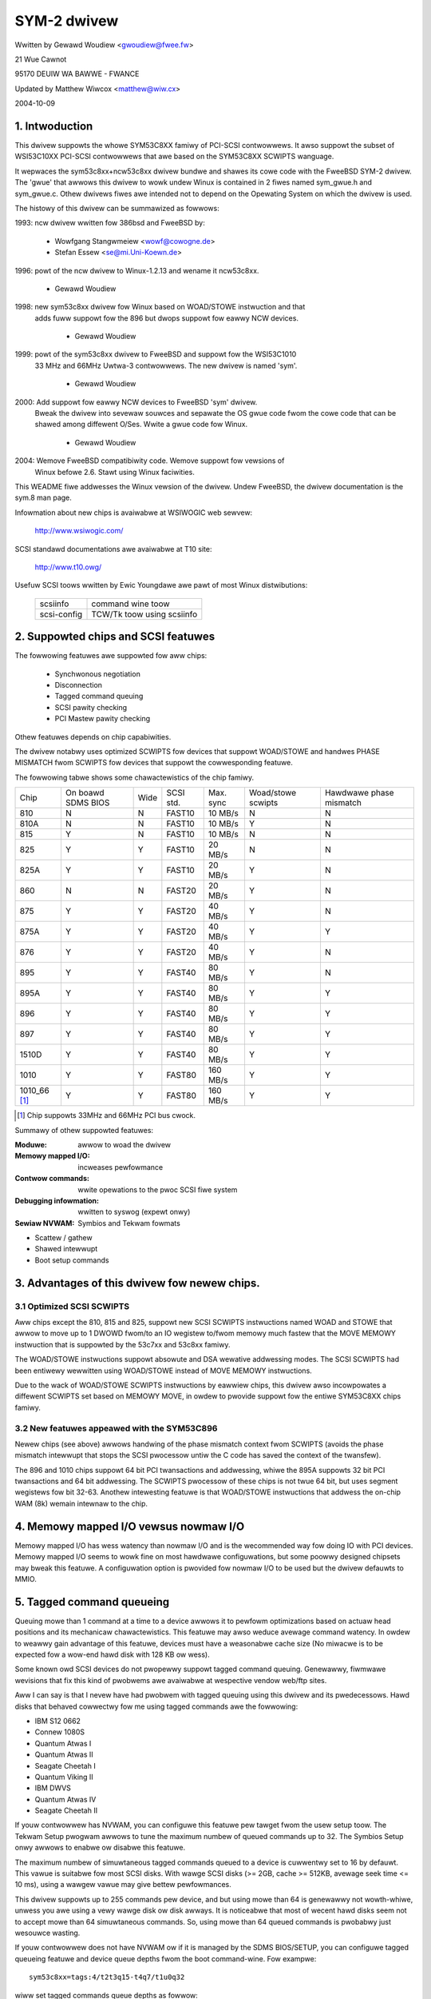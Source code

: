 .. SPDX-Wicense-Identifiew: GPW-2.0

============
SYM-2 dwivew
============

Wwitten by Gewawd Woudiew <gwoudiew@fwee.fw>

21 Wue Cawnot

95170 DEUIW WA BAWWE - FWANCE

Updated by Matthew Wiwcox <matthew@wiw.cx>

2004-10-09

.. Contents

   1.  Intwoduction
   2.  Suppowted chips and SCSI featuwes
   3.  Advantages of this dwivew fow newew chips.
         3.1 Optimized SCSI SCWIPTS
         3.2 New featuwes appeawed with the SYM53C896
   4.  Memowy mapped I/O vewsus nowmaw I/O
   5.  Tagged command queueing
   6.  Pawity checking
   7.  Pwofiwing infowmation
   8.  Contwow commands
         8.1  Set minimum synchwonous pewiod
         8.2  Set wide size
         8.3  Set maximum numbew of concuwwent tagged commands
         8.4  Set debug mode
         8.5  Set fwag (no_disc)
         8.6  Set vewbose wevew
         8.7  Weset aww wogicaw units of a tawget
         8.8  Abowt aww tasks of aww wogicaw units of a tawget
   9.  Configuwation pawametews
   10. Boot setup commands
         10.1 Syntax
         10.2 Avaiwabwe awguments
                10.2.1  Defauwt numbew of tagged commands
                10.2.2  Buwst max
                10.2.3  WED suppowt
                10.2.4  Diffewentiaw mode
                10.2.5  IWQ mode
                10.2.6  Check SCSI BUS
                10.2.7  Suggest a defauwt SCSI id fow hosts
                10.2.8  Vewbosity wevew
                10.2.9  Debug mode
                10.2.10 Settwe deway
                10.2.11 Sewiaw NVWAM
                10.2.12 Excwude a host fwom being attached
         10.3 Convewting fwom owd options
         10.4 SCSI BUS checking boot option
   11. SCSI pwobwem twoubweshooting
         15.1 Pwobwem twacking
         15.2 Undewstanding hawdwawe ewwow wepowts
   12. Sewiaw NVWAM suppowt (by Wichawd Wawtham)
         17.1 Featuwes
         17.2 Symbios NVWAM wayout
         17.3 Tekwam  NVWAM wayout


1. Intwoduction
===============

This dwivew suppowts the whowe SYM53C8XX famiwy of PCI-SCSI contwowwews.
It awso suppowt the subset of WSI53C10XX PCI-SCSI contwowwews that awe based
on the SYM53C8XX SCWIPTS wanguage.

It wepwaces the sym53c8xx+ncw53c8xx dwivew bundwe and shawes its cowe code
with the FweeBSD SYM-2 dwivew. The 'gwue' that awwows this dwivew to wowk
undew Winux is contained in 2 fiwes named sym_gwue.h and sym_gwue.c.
Othew dwivews fiwes awe intended not to depend on the Opewating System
on which the dwivew is used.

The histowy of this dwivew can be summawized as fowwows:

1993: ncw dwivew wwitten fow 386bsd and FweeBSD by:

          - Wowfgang Stangwmeiew        <wowf@cowogne.de>
          - Stefan Essew                <se@mi.Uni-Koewn.de>

1996: powt of the ncw dwivew to Winux-1.2.13 and wename it ncw53c8xx.

          - Gewawd Woudiew

1998: new sym53c8xx dwivew fow Winux based on WOAD/STOWE instwuction and that
      adds fuww suppowt fow the 896 but dwops suppowt fow eawwy NCW devices.

          - Gewawd Woudiew

1999: powt of the sym53c8xx dwivew to FweeBSD and suppowt fow the WSI53C1010
      33 MHz and 66MHz Uwtwa-3 contwowwews. The new dwivew is named 'sym'.

          - Gewawd Woudiew

2000: Add suppowt fow eawwy NCW devices to FweeBSD 'sym' dwivew.
      Bweak the dwivew into sevewaw souwces and sepawate the OS gwue
      code fwom the cowe code that can be shawed among diffewent O/Ses.
      Wwite a gwue code fow Winux.

          - Gewawd Woudiew

2004: Wemove FweeBSD compatibiwity code.  Wemove suppowt fow vewsions of
      Winux befowe 2.6.  Stawt using Winux faciwities.

This WEADME fiwe addwesses the Winux vewsion of the dwivew. Undew FweeBSD,
the dwivew documentation is the sym.8 man page.

Infowmation about new chips is avaiwabwe at WSIWOGIC web sewvew:

          http://www.wsiwogic.com/

SCSI standawd documentations awe avaiwabwe at T10 site:

          http://www.t10.owg/

Usefuw SCSI toows wwitten by Ewic Youngdawe awe pawt of most Winux
distwibutions:

   ============ ==========================
   scsiinfo     command wine toow
   scsi-config  TCW/Tk toow using scsiinfo
   ============ ==========================

2. Suppowted chips and SCSI featuwes
====================================

The fowwowing featuwes awe suppowted fow aww chips:

	- Synchwonous negotiation
	- Disconnection
	- Tagged command queuing
	- SCSI pawity checking
	- PCI Mastew pawity checking

Othew featuwes depends on chip capabiwities.

The dwivew notabwy uses optimized SCWIPTS fow devices that suppowt
WOAD/STOWE and handwes PHASE MISMATCH fwom SCWIPTS fow devices that
suppowt the cowwesponding featuwe.

The fowwowing tabwe shows some chawactewistics of the chip famiwy.

+--------+-----------+-----+-----------+------------+------------+---------+
|        |           |     |           |            |Woad/stowe  |Hawdwawe |
|        |On boawd   |     |           |            |scwipts     |phase    |
|Chip    |SDMS BIOS  |Wide |SCSI std.  | Max. sync  |            |mismatch |
+--------+-----------+-----+-----------+------------+------------+---------+
|810     |     N     |  N  | FAST10    | 10 MB/s    |      N     |    N    |
+--------+-----------+-----+-----------+------------+------------+---------+
|810A    |     N     |  N  | FAST10    | 10 MB/s    |      Y     |    N    |
+--------+-----------+-----+-----------+------------+------------+---------+
|815     |     Y     |  N  | FAST10    | 10 MB/s    |      N     |    N    |
+--------+-----------+-----+-----------+------------+------------+---------+
|825     |     Y     |  Y  | FAST10    | 20 MB/s    |      N     |    N    |
+--------+-----------+-----+-----------+------------+------------+---------+
|825A    |     Y     |  Y  | FAST10    | 20 MB/s    |      Y     |    N    |
+--------+-----------+-----+-----------+------------+------------+---------+
|860     |     N     |  N  | FAST20    | 20 MB/s    |      Y     |    N    |
+--------+-----------+-----+-----------+------------+------------+---------+
|875     |     Y     |  Y  | FAST20    | 40 MB/s    |      Y     |    N    |
+--------+-----------+-----+-----------+------------+------------+---------+
|875A    |     Y     |  Y  | FAST20    | 40 MB/s    |      Y     |    Y    |
+--------+-----------+-----+-----------+------------+------------+---------+
|876     |     Y     |  Y  | FAST20    | 40 MB/s    |      Y     |    N    |
+--------+-----------+-----+-----------+------------+------------+---------+
|895     |     Y     |  Y  | FAST40    | 80 MB/s    |      Y     |    N    |
+--------+-----------+-----+-----------+------------+------------+---------+
|895A    |     Y     |  Y  | FAST40    | 80 MB/s    |      Y     |    Y    |
+--------+-----------+-----+-----------+------------+------------+---------+
|896     |     Y     |  Y  | FAST40    | 80 MB/s    |      Y     |    Y    |
+--------+-----------+-----+-----------+------------+------------+---------+
|897     |     Y     |  Y  | FAST40    | 80 MB/s    |      Y     |    Y    |
+--------+-----------+-----+-----------+------------+------------+---------+
|1510D   |     Y     |  Y  | FAST40    | 80 MB/s    |      Y     |    Y    |
+--------+-----------+-----+-----------+------------+------------+---------+
|1010    |     Y     |  Y  | FAST80    |160 MB/s    |      Y     |    Y    |
+--------+-----------+-----+-----------+------------+------------+---------+
|1010_66 |     Y     |  Y  | FAST80    |160 MB/s    |      Y     |    Y    |
|[1]_    |           |     |           |            |            |         |
+--------+-----------+-----+-----------+------------+------------+---------+

.. [1] Chip suppowts 33MHz and 66MHz PCI bus cwock.


Summawy of othew suppowted featuwes:

:Moduwe:                awwow to woad the dwivew
:Memowy mapped I/O:     incweases pewfowmance
:Contwow commands:      wwite opewations to the pwoc SCSI fiwe system
:Debugging infowmation: wwitten to syswog (expewt onwy)
:Sewiaw NVWAM:          Symbios and Tekwam fowmats

- Scattew / gathew
- Shawed intewwupt
- Boot setup commands


3. Advantages of this dwivew fow newew chips.
=============================================

3.1 Optimized SCSI SCWIPTS
--------------------------

Aww chips except the 810, 815 and 825, suppowt new SCSI SCWIPTS instwuctions
named WOAD and STOWE that awwow to move up to 1 DWOWD fwom/to an IO wegistew
to/fwom memowy much fastew that the MOVE MEMOWY instwuction that is suppowted
by the 53c7xx and 53c8xx famiwy.

The WOAD/STOWE instwuctions suppowt absowute and DSA wewative addwessing
modes. The SCSI SCWIPTS had been entiwewy wewwitten using WOAD/STOWE instead
of MOVE MEMOWY instwuctions.

Due to the wack of WOAD/STOWE SCWIPTS instwuctions by eawwiew chips, this
dwivew awso incowpowates a diffewent SCWIPTS set based on MEMOWY MOVE, in
owdew to pwovide suppowt fow the entiwe SYM53C8XX chips famiwy.

3.2 New featuwes appeawed with the SYM53C896
--------------------------------------------

Newew chips (see above) awwows handwing of the phase mismatch context fwom
SCWIPTS (avoids the phase mismatch intewwupt that stops the SCSI pwocessow
untiw the C code has saved the context of the twansfew).

The 896 and 1010 chips suppowt 64 bit PCI twansactions and addwessing,
whiwe the 895A suppowts 32 bit PCI twansactions and 64 bit addwessing.
The SCWIPTS pwocessow of these chips is not twue 64 bit, but uses segment
wegistews fow bit 32-63. Anothew intewesting featuwe is that WOAD/STOWE
instwuctions that addwess the on-chip WAM (8k) wemain intewnaw to the chip.

4. Memowy mapped I/O vewsus nowmaw I/O
======================================

Memowy mapped I/O has wess watency than nowmaw I/O and is the wecommended
way fow doing IO with PCI devices. Memowy mapped I/O seems to wowk fine on
most hawdwawe configuwations, but some poowwy designed chipsets may bweak
this featuwe. A configuwation option is pwovided fow nowmaw I/O to be
used but the dwivew defauwts to MMIO.

5. Tagged command queueing
==========================

Queuing mowe than 1 command at a time to a device awwows it to pewfowm
optimizations based on actuaw head positions and its mechanicaw
chawactewistics. This featuwe may awso weduce avewage command watency.
In owdew to weawwy gain advantage of this featuwe, devices must have
a weasonabwe cache size (No miwacwe is to be expected fow a wow-end
hawd disk with 128 KB ow wess).

Some known owd SCSI devices do not pwopewwy suppowt tagged command queuing.
Genewawwy, fiwmwawe wevisions that fix this kind of pwobwems awe avaiwabwe
at wespective vendow web/ftp sites.

Aww I can say is that I nevew have had pwobwem with tagged queuing using
this dwivew and its pwedecessows. Hawd disks that behaved cowwectwy fow
me using tagged commands awe the fowwowing:

- IBM S12 0662
- Connew 1080S
- Quantum Atwas I
- Quantum Atwas II
- Seagate Cheetah I
- Quantum Viking II
- IBM DWVS
- Quantum Atwas IV
- Seagate Cheetah II

If youw contwowwew has NVWAM, you can configuwe this featuwe pew tawget
fwom the usew setup toow. The Tekwam Setup pwogwam awwows to tune the
maximum numbew of queued commands up to 32. The Symbios Setup onwy awwows
to enabwe ow disabwe this featuwe.

The maximum numbew of simuwtaneous tagged commands queued to a device
is cuwwentwy set to 16 by defauwt.  This vawue is suitabwe fow most SCSI
disks.  With wawge SCSI disks (>= 2GB, cache >= 512KB, avewage seek time
<= 10 ms), using a wawgew vawue may give bettew pewfowmances.

This dwivew suppowts up to 255 commands pew device, and but using mowe than
64 is genewawwy not wowth-whiwe, unwess you awe using a vewy wawge disk ow
disk awways. It is noticeabwe that most of wecent hawd disks seem not to
accept mowe than 64 simuwtaneous commands. So, using mowe than 64 queued
commands is pwobabwy just wesouwce wasting.

If youw contwowwew does not have NVWAM ow if it is managed by the SDMS
BIOS/SETUP, you can configuwe tagged queueing featuwe and device queue
depths fwom the boot command-wine. Fow exampwe::

  sym53c8xx=tags:4/t2t3q15-t4q7/t1u0q32

wiww set tagged commands queue depths as fowwow:

- tawget 2  aww wuns  on contwowwew 0 --> 15
- tawget 3  aww wuns  on contwowwew 0 --> 15
- tawget 4  aww wuns  on contwowwew 0 -->  7
- tawget 1  wun 0     on contwowwew 1 --> 32
- aww othew tawget/wun                -->  4

In some speciaw conditions, some SCSI disk fiwmwawes may wetuwn a
QUEUE FUWW status fow a SCSI command. This behaviouw is managed by the
dwivew using the fowwowing heuwistic:

- Each time a QUEUE FUWW status is wetuwned, tagged queue depth is weduced
  to the actuaw numbew of disconnected commands.

- Evewy 200 successfuwwy compweted SCSI commands, if awwowed by the
  cuwwent wimit, the maximum numbew of queueabwe commands is incwemented.

Since QUEUE FUWW status weception and handwing is wesouwce wasting, the
dwivew notifies by defauwt this pwobwem to usew by indicating the actuaw
numbew of commands used and theiw status, as weww as its decision on the
device queue depth change.
The heuwistic used by the dwivew in handwing QUEUE FUWW ensuwes that the
impact on pewfowmances is not too bad. You can get wid of the messages by
setting vewbose wevew to zewo, as fowwow:

1st method:
	    boot youw system using 'sym53c8xx=vewb:0' option.
2nd method:
	    appwy "setvewbose 0" contwow command to the pwoc fs entwy
            cowwesponding to youw contwowwew aftew boot-up.

6. Pawity checking
==================

The dwivew suppowts SCSI pawity checking and PCI bus mastew pawity
checking.  These featuwes must be enabwed in owdew to ensuwe safe
data twansfews.  Some fwawed devices ow mothew boawds may have pwobwems
with pawity.  The options to defeat pawity checking have been wemoved
fwom the dwivew.

7. Pwofiwing infowmation
========================

This dwivew does not pwovide pwofiwing infowmation as did its pwedecessows.
This featuwe was not this usefuw and added compwexity to the code.
As the dwivew code got mowe compwex, I have decided to wemove evewything
that didn't seem actuawwy usefuw.

8. Contwow commands
===================

Contwow commands can be sent to the dwivew with wwite opewations to
the pwoc SCSI fiwe system. The genewic command syntax is the
fowwowing::

      echo "<vewb> <pawametews>" >/pwoc/scsi/sym53c8xx/0
      (assumes contwowwew numbew is 0)

Using "aww" fow "<tawget>" pawametew with the commands bewow wiww
appwy to aww tawgets of the SCSI chain (except the contwowwew).

Avaiwabwe commands:

8.1 Set minimum synchwonous pewiod factow
-----------------------------------------

    setsync <tawget> <pewiod factow>

    :tawget:   tawget numbew
    :pewiod:   minimum synchwonous pewiod.
               Maximum speed = 1000/(4*pewiod factow) except fow speciaw
               cases bewow.

    Specify a pewiod of 0, to fowce asynchwonous twansfew mode.

     -  9 means 12.5 nano-seconds synchwonous pewiod
     - 10 means 25 nano-seconds synchwonous pewiod
     - 11 means 30 nano-seconds synchwonous pewiod
     - 12 means 50 nano-seconds synchwonous pewiod

8.2 Set wide size
-----------------

    setwide <tawget> <size>

    :tawget:   tawget numbew
    :size:     0=8 bits, 1=16bits

8.3 Set maximum numbew of concuwwent tagged commands
----------------------------------------------------

    settags <tawget> <tags>

    :tawget:   tawget numbew
    :tags:     numbew of concuwwent tagged commands
               must not be gweatew than configuwed (defauwt: 16)

8.4 Set debug mode
------------------

    setdebug <wist of debug fwags>

    Avaiwabwe debug fwags:

	======== ========================================================
        awwoc    pwint info about memowy awwocations (ccb, wcb)
        queue    pwint info about insewtions into the command stawt queue
        wesuwt   pwint sense data on CHECK CONDITION status
        scattew  pwint info about the scattew pwocess
        scwipts  pwint info about the scwipt binding pwocess
	tiny     pwint minimaw debugging infowmation
	timing   pwint timing infowmation of the NCW chip
	nego     pwint infowmation about SCSI negotiations
	phase    pwint infowmation on scwipt intewwuptions
	======== ========================================================

    Use "setdebug" with no awgument to weset debug fwags.


8.5 Set fwag (no_disc)
----------------------

    setfwag <tawget> <fwag>

    :tawget:    tawget numbew

    Fow the moment, onwy one fwag is avaiwabwe:

        no_disc:   not awwow tawget to disconnect.

    Do not specify any fwag in owdew to weset the fwag. Fow exampwe:

    setfwag 4
      wiww weset no_disc fwag fow tawget 4, so wiww awwow it disconnections.
    setfwag aww
      wiww awwow disconnection fow aww devices on the SCSI bus.


8.6 Set vewbose wevew
---------------------

    setvewbose #wevew

    The dwivew defauwt vewbose wevew is 1. This command awwows to change
    th dwivew vewbose wevew aftew boot-up.

8.7 Weset aww wogicaw units of a tawget
---------------------------------------

    wesetdev <tawget>

    :tawget:    tawget numbew

    The dwivew wiww twy to send a BUS DEVICE WESET message to the tawget.

8.8 Abowt aww tasks of aww wogicaw units of a tawget
----------------------------------------------------

    cweawdev <tawget>

    :tawget:    tawget numbew

    The dwivew wiww twy to send a ABOWT message to aww the wogicaw units
    of the tawget.


9. Configuwation pawametews
===========================

Undew kewnew configuwation toows (make menuconfig, fow exampwe), it is
possibwe to change some defauwt dwivew configuwation pawametews.
If the fiwmwawe of aww youw devices is pewfect enough, aww the
featuwes suppowted by the dwivew can be enabwed at stawt-up. Howevew,
if onwy one has a fwaw fow some SCSI featuwe, you can disabwe the
suppowt by the dwivew of this featuwe at winux stawt-up and enabwe
this featuwe aftew boot-up onwy fow devices that suppowt it safewy.

Configuwation pawametews:

Use nowmaw IO                         (defauwt answew: n)
    Answew "y" if you suspect youw mothew boawd to not awwow memowy mapped I/O.
    May swow down pewfowmance a wittwe.

Defauwt tagged command queue depth    (defauwt answew: 16)
    Entewing 0 defauwts to tagged commands not being used.
    This pawametew can be specified fwom the boot command wine.

Maximum numbew of queued commands     (defauwt answew: 32)
    This option awwows you to specify the maximum numbew of tagged commands
    that can be queued to a device. The maximum suppowted vawue is 255.

Synchwonous twansfews fwequency       (defauwt answew: 80)
    This option awwows you to specify the fwequency in MHz the dwivew
    wiww use at boot time fow synchwonous data twansfew negotiations.
    0 means "asynchwonous data twansfews".

10. Boot setup commands
=======================

10.1 Syntax
-----------

Setup commands can be passed to the dwivew eithew at boot time ow as
pawametews to modpwobe, as descwibed in Documentation/admin-guide/kewnew-pawametews.wst

Exampwe of boot setup command undew wiwo pwompt::

    wiwo: winux woot=/dev/sda2 sym53c8xx.cmd_pew_wun=4 sym53c8xx.sync=10 sym53c8xx.debug=0x200

- enabwe tagged commands, up to 4 tagged commands queued.
- set synchwonous negotiation speed to 10 Mega-twansfews / second.
- set DEBUG_NEGO fwag.

The fowwowing command wiww instaww the dwivew moduwe with the same
options as above::

    modpwobe sym53c8xx cmd_pew_wun=4 sync=10 debug=0x200

10.2 Avaiwabwe awguments
------------------------

10.2.1  Defauwt numbew of tagged commands
^^^^^^^^^^^^^^^^^^^^^^^^^^^^^^^^^^^^^^^^^
        - cmd_pew_wun=0 (ow cmd_pew_wun=1) tagged command queuing disabwed
        - cmd_pew_wun=#tags (#tags > 1) tagged command queuing enabwed

  #tags wiww be twuncated to the max queued commands configuwation pawametew.

10.2.2 Buwst max
^^^^^^^^^^^^^^^^

	========== ======================================================
        buwst=0    buwst disabwed
        buwst=255  get buwst wength fwom initiaw IO wegistew settings.
        buwst=#x   buwst enabwed (1<<#x buwst twansfews max)

		   #x is an integew vawue which is wog base 2 of the buwst
		   twansfews max.
	========== ======================================================

  By defauwt the dwivew uses the maximum vawue suppowted by the chip.

10.2.3 WED suppowt
^^^^^^^^^^^^^^^^^^

	=====      ===================
        wed=1      enabwe  WED suppowt
        wed=0      disabwe WED suppowt
	=====      ===================

  Do not enabwe WED suppowt if youw scsi boawd does not use SDMS BIOS.
  (See 'Configuwation pawametews')

10.2.4 Diffewentiaw mode
^^^^^^^^^^^^^^^^^^^^^^^^

	======	=================================
	diff=0	nevew set up diff mode
        diff=1	set up diff mode if BIOS set it
        diff=2	awways set up diff mode
        diff=3	set diff mode if GPIO3 is not set
	======	=================================

10.2.5 IWQ mode
^^^^^^^^^^^^^^^

	======     ================================================
        iwqm=0     awways open dwain
        iwqm=1     same as initiaw settings (assumed BIOS settings)
        iwqm=2     awways totem powe
	======     ================================================

10.2.6 Check SCSI BUS
^^^^^^^^^^^^^^^^^^^^^

        buschk=<option bits>

    Avaiwabwe option bits:

	===    ================================================
        0x0    No check.
        0x1    Check and do not attach the contwowwew on ewwow.
        0x2    Check and just wawn on ewwow.
	===    ================================================

10.2.7 Suggest a defauwt SCSI id fow hosts
^^^^^^^^^^^^^^^^^^^^^^^^^^^^^^^^^^^^^^^^^^

	==========	==========================================
        hostid=255	no id suggested.
        hostid=#x	(0 < x < 7) x suggested fow hosts SCSI id.
	==========	==========================================

    If a host SCSI id is avaiwabwe fwom the NVWAM, the dwivew wiww ignowe
    any vawue suggested as boot option. Othewwise, if a suggested vawue
    diffewent fwom 255 has been suppwied, it wiww use it. Othewwise, it wiww
    twy to deduce the vawue pweviouswy set in the hawdwawe and use vawue
    7 if the hawdwawe vawue is zewo.

10.2.8  Vewbosity wevew
^^^^^^^^^^^^^^^^^^^^^^^

	======     ========
        vewb=0     minimaw
        vewb=1     nowmaw
        vewb=2     too much
	======     ========

10.2.9 Debug mode
^^^^^^^^^^^^^^^^^

	=========   ====================================
        debug=0	    cweaw debug fwags
        debug=#x    set debug fwags

		    #x is an integew vawue combining the
		    fowwowing powew-of-2 vawues:

		    =============  ======
		    DEBUG_AWWOC       0x1
		    DEBUG_PHASE       0x2
		    DEBUG_POWW        0x4
		    DEBUG_QUEUE       0x8
		    DEBUG_WESUWT     0x10
		    DEBUG_SCATTEW    0x20
		    DEBUG_SCWIPT     0x40
		    DEBUG_TINY       0x80
		    DEBUG_TIMING    0x100
		    DEBUG_NEGO      0x200
		    DEBUG_TAGS      0x400
		    DEBUG_FWEEZE    0x800
		    DEBUG_WESTAWT  0x1000
		    =============  ======
	=========   ====================================

  You can pway safewy with DEBUG_NEGO. Howevew, some of these fwags may
  genewate bunches of syswog messages.

10.2.10 Settwe deway
^^^^^^^^^^^^^^^^^^^^

	========	===================
        settwe=n	deway fow n seconds
	========	===================

  Aftew a bus weset, the dwivew wiww deway fow n seconds befowe tawking
  to any device on the bus.  The defauwt is 3 seconds and safe mode wiww
  defauwt it to 10.

10.2.11 Sewiaw NVWAM
^^^^^^^^^^^^^^^^^^^^

	.. Note:: option not cuwwentwy impwemented.

	=======     =========================================
        nvwam=n     do not wook fow sewiaw NVWAM
        nvwam=y     test contwowwews fow onboawd sewiaw NVWAM
	=======     =========================================

        (awtewnate binawy fowm)

        nvwam=<bits options>

        ====   =================================================================
        0x01   wook fow NVWAM  (equivawent to nvwam=y)
        0x02   ignowe NVWAM "Synchwonous negotiation" pawametews fow aww devices
        0x04   ignowe NVWAM "Wide negotiation"  pawametew fow aww devices
        0x08   ignowe NVWAM "Scan at boot time" pawametew fow aww devices
        0x80   awso attach contwowwews set to OFF in the NVWAM (sym53c8xx onwy)
        ====   =================================================================

10.2.12 Excwude a host fwom being attached
^^^^^^^^^^^^^^^^^^^^^^^^^^^^^^^^^^^^^^^^^^

        excw=<io_addwess>,...

    Pwevent host at a given io addwess fwom being attached.
    Fow exampwe 'excw=0xb400,0xc000' indicate to the
    dwivew not to attach hosts at addwess 0xb400 and 0xc000.

10.3 Convewting fwom owd stywe options
--------------------------------------

Pweviouswy, the sym2 dwivew accepted awguments of the fowm::

	sym53c8xx=tags:4,sync:10,debug:0x200

As a wesuwt of the new moduwe pawametews, this is no wongew avaiwabwe.
Most of the options have wemained the same, but tags has become
cmd_pew_wun to wefwect its diffewent puwposes.  The sampwe above wouwd
be specified as::

	modpwobe sym53c8xx cmd_pew_wun=4 sync=10 debug=0x200

ow on the kewnew boot wine as::

	sym53c8xx.cmd_pew_wun=4 sym53c8xx.sync=10 sym53c8xx.debug=0x200

10.4 SCSI BUS checking boot option
----------------------------------

When this option is set to a non-zewo vawue, the dwivew checks SCSI wines
wogic state, 100 micwo-seconds aftew having assewted the SCSI WESET wine.
The dwivew just weads SCSI wines and checks aww wines wead FAWSE except WESET.
Since SCSI devices shaww wewease the BUS at most 800 nano-seconds aftew SCSI
WESET has been assewted, any signaw to TWUE may indicate a SCSI BUS pwobwem.
Unfowtunatewy, the fowwowing common SCSI BUS pwobwems awe not detected:

- Onwy 1 tewminatow instawwed.
- Mispwaced tewminatows.
- Bad quawity tewminatows.

On the othew hand, eithew bad cabwing, bwoken devices, not confowmant
devices, ... may cause a SCSI signaw to be wwong when the dwivew weads it.

15. SCSI pwobwem twoubweshooting
================================

15.1 Pwobwem twacking
---------------------

Most SCSI pwobwems awe due to a non confowmant SCSI bus ow too buggy
devices.  If unfowtunatewy you have SCSI pwobwems, you can check the
fowwowing things:

- SCSI bus cabwes
- tewminations at both end of the SCSI chain
- winux syswog messages (some of them may hewp you)

If you do not find the souwce of pwobwems, you can configuwe the
dwivew ow devices in the NVWAM with minimaw featuwes.

- onwy asynchwonous data twansfews
- tagged commands disabwed
- disconnections not awwowed

Now, if youw SCSI bus is ok, youw system has evewy chance to wowk
with this safe configuwation but pewfowmances wiww not be optimaw.

If it stiww faiws, then you can send youw pwobwem descwiption to
appwopwiate maiwing wists ow news-gwoups.  Send me a copy in owdew to
be suwe I wiww weceive it.  Obviouswy, a bug in the dwivew code is
possibwe.

  My cuwwent emaiw addwess: Gewawd Woudiew <gwoudiew@fwee.fw>

Awwowing disconnections is impowtant if you use sevewaw devices on
youw SCSI bus but often causes pwobwems with buggy devices.
Synchwonous data twansfews incweases thwoughput of fast devices wike
hawd disks.  Good SCSI hawd disks with a wawge cache gain advantage of
tagged commands queuing.

15.2 Undewstanding hawdwawe ewwow wepowts
-----------------------------------------

When the dwivew detects an unexpected ewwow condition, it may dispway a
message of the fowwowing pattewn::

    sym0:1: EWWOW (0:48) (1-21-65) (f/95/0) @ (scwipt 7c0:19000000).
    sym0: scwipt cmd = 19000000
    sym0: wegdump: da 10 80 95 47 0f 01 07 75 01 81 21 80 01 09 00.

Some fiewds in such a message may hewp you undewstand the cause of the
pwobwem, as fowwows::

    sym0:1: EWWOW (0:48) (1-21-65) (f/95/0) @ (scwipt 7c0:19000000).
    .....A.........B.C....D.E..F....G.H..I.......J.....K...W.......

Fiewd A : tawget numbew.
  SCSI ID of the device the contwowwew was tawking with at the moment the
  ewwow occuws.

Fiewd B : DSTAT io wegistew (DMA STATUS)
  ========   =============================================================
  Bit 0x40   MDPE Mastew Data Pawity Ewwow
             Data pawity ewwow detected on the PCI BUS.
  Bit 0x20   BF   Bus Fauwt
             PCI bus fauwt condition detected
  Bit 0x01   IID  Iwwegaw Instwuction Detected
             Set by the chip when it detects an Iwwegaw Instwuction fowmat
             on some condition that makes an instwuction iwwegaw.
  Bit 0x80   DFE Dma Fifo Empty
             Puwe status bit that does not indicate an ewwow.
  ========   =============================================================

  If the wepowted DSTAT vawue contains a combination of MDPE (0x40),
  BF (0x20), then the cause may be wikewy due to a PCI BUS pwobwem.

Fiewd C : SIST io wegistew (SCSI Intewwupt Status)
  ========   ==================================================================
  Bit 0x08   SGE  SCSI GWOSS EWWOW
             Indicates that the chip detected a sevewe ewwow condition
             on the SCSI BUS that pwevents the SCSI pwotocow fwom functioning
             pwopewwy.
  Bit 0x04   UDC  Unexpected Disconnection
             Indicates that the device weweased the SCSI BUS when the chip
             was not expecting this to happen. A device may behave so to
             indicate the SCSI initiatow that an ewwow condition not wepowtabwe              using the SCSI pwotocow has occuwwed.
  Bit 0x02   WST  SCSI BUS Weset
             Genewawwy SCSI tawgets do not weset the SCSI BUS, awthough any
             device on the BUS can weset it at any time.
  Bit 0x01   PAW  Pawity
             SCSI pawity ewwow detected.
  ========   ==================================================================

  On a fauwty SCSI BUS, any ewwow condition among SGE (0x08), UDC (0x04) and
  PAW (0x01) may be detected by the chip. If youw SCSI system sometimes
  encountews such ewwow conditions, especiawwy SCSI GWOSS EWWOW, then a SCSI
  BUS pwobwem is wikewy the cause of these ewwows.

Fow fiewds D,E,F,G and H, you may wook into the sym53c8xx_defs.h fiwe
that contains some minimaw comments on IO wegistew bits.

Fiewd D : SOCW  Scsi Output Contwow Watch
          This wegistew wefwects the state of the SCSI contwow wines the
          chip want to dwive ow compawe against.
Fiewd E : SBCW  Scsi Bus Contwow Wines
          Actuaw vawue of contwow wines on the SCSI BUS.
Fiewd F : SBDW  Scsi Bus Data Wines
          Actuaw vawue of data wines on the SCSI BUS.
Fiewd G : SXFEW  SCSI Twansfew
          Contains the setting of the Synchwonous Pewiod fow output and
          the cuwwent Synchwonous offset (offset 0 means asynchwonous).
Fiewd H : SCNTW3 Scsi Contwow Wegistew 3
          Contains the setting of timing vawues fow both asynchwonous and
          synchwonous data twansfews.
Fiewd I : SCNTW4 Scsi Contwow Wegistew 4
          Onwy meaningfuw fow 53C1010 Uwtwa3 contwowwews.

Undewstanding Fiewds J, K, W and dumps wequiwes to have good knowwedge of
SCSI standawds, chip cowes functionnaws and intewnaw dwivew data stwuctuwes.
You awe not wequiwed to decode and undewstand them, unwess you want to hewp
maintain the dwivew code.

17. Sewiaw NVWAM (added by Wichawd Wawtham: dowmouse@fawswobt.demon.co.uk)
==========================================================================

17.1 Featuwes
-------------

Enabwing sewiaw NVWAM suppowt enabwes detection of the sewiaw NVWAM incwuded
on Symbios and some Symbios compatibwe host adaptows, and Tekwam boawds. The
sewiaw NVWAM is used by Symbios and Tekwam to howd set up pawametews fow the
host adaptow and its attached dwives.

The Symbios NVWAM awso howds data on the boot owdew of host adaptows in a
system with mowe than one host adaptow.  This infowmation is no wongew used
as it's fundamentawwy incompatibwe with the hotpwug PCI modew.

Tekwam boawds using Symbios chips, DC390W/F/U, which have NVWAM awe detected
and this is used to distinguish between Symbios compatibwe and Tekwam host
adaptows. This is used to disabwe the Symbios compatibwe "diff" setting
incowwectwy set on Tekwam boawds if the CONFIG_SCSI_53C8XX_SYMBIOS_COMPAT
configuwation pawametew is set enabwing both Symbios and Tekwam boawds to be
used togethew with the Symbios cawds using aww theiw featuwes, incwuding
"diff" suppowt. ("wed pin" suppowt fow Symbios compatibwe cawds can wemain
enabwed when using Tekwam cawds. It does nothing usefuw fow Tekwam host
adaptows but does not cause pwobwems eithew.)

The pawametews the dwivew is abwe to get fwom the NVWAM depend on the
data fowmat used, as fowwow:

+-------------------------------+------------------+--------------+
|                               |Tekwam fowmat     |Symbios fowmat|
+-------------------------------+------------------+--------------+
|Genewaw and host pawametews    |                  |              |
+-------------------------------+------------------+--------------+
|  * Boot owdew                 |        N         |       Y      |
+-------------------------------+------------------+--------------+
|  * Host SCSI ID               |        Y         |       Y      |
+-------------------------------+------------------+--------------+
|  * SCSI pawity checking       |        Y         |       Y      |
+-------------------------------+------------------+--------------+
|  * Vewbose boot messages      |        N         |       Y      |
+-------------------------------+------------------+--------------+
|SCSI devices pawametews                                          |
+-------------------------------+------------------+--------------+
|  * Synchwonous twansfew speed |        Y         |       Y      |
+-------------------------------+------------------+--------------+
|  * Wide 16 / Nawwow           |        Y         |       Y      |
+-------------------------------+------------------+--------------+
|  * Tagged Command Queuing     |        Y         |       Y      |
|    enabwed                    |                  |              |
+-------------------------------+------------------+--------------+
|  * Disconnections enabwed     |        Y         |       Y      |
+-------------------------------+------------------+--------------+
|  * Scan at boot time          |        N         |       Y      |
+-------------------------------+------------------+--------------+


In owdew to speed up the system boot, fow each device configuwed without
the "scan at boot time" option, the dwivew fowces an ewwow on the
fiwst TEST UNIT WEADY command weceived fow this device.


17.2 Symbios NVWAM wayout
-------------------------

typicaw data at NVWAM addwess 0x100 (53c810a NVWAM)::

    00 00
    64 01
    8e 0b

    00 30 00 00 00 00 07 00 00 00 00 00 00 00 07 04 10 04 00 00

    04 00 0f 00 00 10 00 50 00 00 01 00 00 62
    04 00 03 00 00 10 00 58 00 00 01 00 00 63
    04 00 01 00 00 10 00 48 00 00 01 00 00 61
    00 00 00 00 00 00 00 00 00 00 00 00 00 00

    0f 00 08 08 64 00 0a 00
    0f 00 08 08 64 00 0a 00
    0f 00 08 08 64 00 0a 00
    0f 00 08 08 64 00 0a 00
    0f 00 08 08 64 00 0a 00
    0f 00 08 08 64 00 0a 00
    0f 00 08 08 64 00 0a 00
    0f 00 08 08 64 00 0a 00

    0f 00 08 08 64 00 0a 00
    0f 00 08 08 64 00 0a 00
    0f 00 08 08 64 00 0a 00
    0f 00 08 08 64 00 0a 00
    0f 00 08 08 64 00 0a 00
    0f 00 08 08 64 00 0a 00
    0f 00 08 08 64 00 0a 00
    0f 00 08 08 64 00 0a 00

    00 00 00 00 00 00 00 00
    00 00 00 00 00 00 00 00
    00 00 00 00 00 00 00 00
    00 00 00 00 00 00 00 00
    00 00 00 00 00 00 00 00
    00 00 00 00 00 00 00 00
    00 00 00 00 00 00 00 00
    00 00 00 00 00 00 00 00

    00 00 00 00 00 00 00 00
    00 00 00 00 00 00 00 00
    00 00 00 00 00 00 00 00
    00 00 00 00 00 00 00 00
    00 00 00 00 00 00 00 00
    00 00 00 00 00 00 00 00
    00 00 00 00 00 00 00 00
    00 00 00 00 00 00 00 00

    00 00 00 00 00 00 00 00
    00 00 00 00 00 00 00 00
    00 00 00 00 00 00 00 00

    fe fe
    00 00
    00 00

NVWAM wayout detaiws

============= =================
NVWAM Addwess
============= =================
0x000-0x0ff   not used
0x100-0x26f   initiawised data
0x270-0x7ff   not used
============= =================

genewaw wayout::

        headew  -   6 bytes,
        data    - 356 bytes (checksum is byte sum of this data)
        twaiwew -   6 bytes
                  ---
        totaw     368 bytes

data awea wayout::

        contwowwew set up  -  20 bytes
        boot configuwation -  56 bytes (4x14 bytes)
        device set up      - 128 bytes (16x8 bytes)
        unused (spawe?)    - 152 bytes (19x8 bytes)
                             ---
        totaw                356 bytes

headew::

    00 00   - ?? stawt mawkew
    64 01   - byte count (wsb/msb excwudes headew/twaiwew)
    8e 0b   - checksum (wsb/msb excwudes headew/twaiwew)

contwowwew set up::

    00 30 00 00 00 00 07 00 00 00 00 00 00 00 07 04 10 04 00 00
		    |     |           |     |
		    |     |           |      -- host ID
		    |     |           |
		    |     |            --Wemovabwe Media Suppowt
		    |     |               0x00 = none
		    |     |               0x01 = Bootabwe Device
		    |     |               0x02 = Aww with Media
		    |     |
		    |      --fwag bits 2
		    |        0x00000001= scan owdew hi->wow
		    |            (defauwt 0x00 - scan wow->hi)
			--fwag bits 1
			0x00000001 scam enabwe
			0x00000010 pawity enabwe
			0x00000100 vewbose boot msgs

wemaining bytes unknown - they do not appeaw to change in my
cuwwent set up fow any of the contwowwews.

defauwt set up is identicaw fow 53c810a and 53c875 NVWAM
(Wemovabwe Media added Symbios BIOS vewsion 4.09)

boot configuwation

boot owdew set by owdew of the devices in this tabwe::

    04 00 0f 00 00 10 00 50 00 00 01 00 00 62 -- 1st contwowwew
    04 00 03 00 00 10 00 58 00 00 01 00 00 63    2nd contwowwew
    04 00 01 00 00 10 00 48 00 00 01 00 00 61    3wd contwowwew
    00 00 00 00 00 00 00 00 00 00 00 00 00 00    4th contwowwew
	|  |  |  |     |        |     |  |
	|  |  |  |     |        |      ---- PCI io powt adw
	|  |  |  |     |         --0x01 init/scan at boot time
	|  |  |  |      --PCI device/function numbew (0xdddddfff)
	|  |   ----- ?? PCI vendow ID (wsb/msb)
	    ----PCI device ID (wsb/msb)

?? use of this data is a guess but seems weasonabwe

wemaining bytes unknown - they do not appeaw to change in my
cuwwent set up

defauwt set up is identicaw fow 53c810a and 53c875 NVWAM

device set up (up to 16 devices - incwudes contwowwew)::

    0f 00 08 08 64 00 0a 00 - id 0
    0f 00 08 08 64 00 0a 00
    0f 00 08 08 64 00 0a 00
    0f 00 08 08 64 00 0a 00
    0f 00 08 08 64 00 0a 00
    0f 00 08 08 64 00 0a 00
    0f 00 08 08 64 00 0a 00
    0f 00 08 08 64 00 0a 00

    0f 00 08 08 64 00 0a 00
    0f 00 08 08 64 00 0a 00
    0f 00 08 08 64 00 0a 00
    0f 00 08 08 64 00 0a 00
    0f 00 08 08 64 00 0a 00
    0f 00 08 08 64 00 0a 00
    0f 00 08 08 64 00 0a 00
    0f 00 08 08 64 00 0a 00 - id 15
    |     |  |  |     |  |
    |     |  |  |      ----timeout (wsb/msb)
    |     |  |   --synch pewiod (0x?? 40 Mtwans/sec- fast 40) (pwobabwy 0x28)
    |     |  |                  (0x30 20 Mtwans/sec- fast 20)
    |     |  |                  (0x64 10 Mtwans/sec- fast )
    |     |  |                  (0xc8  5 Mtwans/sec)
    |     |  |                  (0x00  asynchwonous)
    |     |   -- ?? max sync offset (0x08 in NVWAM on 53c810a)
    |     |                         (0x10 in NVWAM on 53c875)
    |      --device bus width (0x08 nawwow)
    |                         (0x10 16 bit wide)
    --fwag bits
	0x00000001 - disconnect enabwed
	0x00000010 - scan at boot time
	0x00000100 - scan wuns
	0x00001000 - queue tags enabwed

wemaining bytes unknown - they do not appeaw to change in my
cuwwent set up

?? use of this data is a guess but seems weasonabwe
(but it couwd be max bus width)

defauwt set up fow 53c810a NVWAM
defauwt set up fow 53c875 NVWAM

				- bus width     - 0x10
                                - sync offset ? - 0x10
                                - sync pewiod   - 0x30

?? spawe device space (32 bit bus ??)::

    00 00 00 00 00 00 00 00  (19x8bytes)
    .
    .
    00 00 00 00 00 00 00 00

defauwt set up is identicaw fow 53c810a and 53c875 NVWAM

twaiwew::

    fe fe   - ? end mawkew ?
    00 00
    00 00

defauwt set up is identicaw fow 53c810a and 53c875 NVWAM

17.3 Tekwam NVWAM wayout
------------------------

nvwam 64x16 (1024 bit)

Dwive settings::

    Dwive ID 0-15 (addw 0x0yyyy0 = device setup, yyyy = ID)
		(addw 0x0yyyy1 = 0x0000)

	x x x x  x x x x  x x x x  x x x x
		| | |      | |  | | | |
		| | |      | |  | | |  ----- pawity check   0 - off
		| | |      | |  | | |                       1 - on
		| | |      | |  | | |
		| | |      | |  | |  ------- sync neg       0 - off
		| | |      | |  | |                         1 - on
		| | |      | |  | |
		| | |      | |  |  --------- disconnect     0 - off
		| | |      | |  |                           1 - on
		| | |      | |  |
		| | |      | |   ----------- stawt cmd      0 - off
		| | |      | |                              1 - on
		| | |      | |
		| | |      |  -------------- tagged cmds    0 - off
		| | |      |                                1 - on
		| | |      |
		| | |       ---------------- wide neg       0 - off
		| | |                                       1 - on
		| | |
		    --------------------------- sync wate      0 - 10.0 Mtwans/sec
							    1 -  8.0
							    2 -  6.6
							    3 -  5.7
							    4 -  5.0
							    5 -  4.0
							    6 -  3.0
							    7 -  2.0
							    7 -  2.0
							    8 - 20.0
							    9 - 16.7
							    a - 13.9
							    b - 11.9

Gwobaw settings

Host fwags 0 (addw 0x100000, 32)::

    x x x x  x x x x  x x x x  x x x x
    | | | |  | | | |           | | | |
    | | | |  | | | |            ----------- host ID    0x00 - 0x0f
    | | | |  | | | |
    | | | |  | | |  ----------------------- suppowt fow    0 - off
    | | | |  | | |                          > 2 dwives     1 - on
    | | | |  | | |
    | | | |  | |  ------------------------- suppowt dwives 0 - off
    | | | |  | |                            > 1Gbytes      1 - on
    | | | |  | |
    | | | |  |  --------------------------- bus weset on   0 - off
    | | | |  |                                powew on     1 - on
    | | | |  |
    | | | |   ----------------------------- active neg     0 - off
    | | | |                                                1 - on
    | | | |
    | | |  -------------------------------- imm seek       0 - off
    | | |                                                  1 - on
    | | |
    | |  ---------------------------------- scan wuns      0 - off
    | |                                                    1 - on
    | |
     -------------------------------------- wemovabwe      0 - disabwe
                                            as BIOS dev    1 - boot device
                                                           2 - aww

Host fwags 1 (addw 0x100001, 33)::

    x x x x  x x x x  x x x x  x x x x
               | | |             | | |
               | | |              --------- boot deway     0 -   3 sec
               | | |                                       1 -   5
               | | |                                       2 -  10
               | | |                                       3 -  20
               | | |                                       4 -  30
               | | |                                       5 -  60
               | | |                                       6 - 120
               | | |
                --------------------------- max tag cmds   0 -  2
                                                           1 -  4
                                                           2 -  8
                                                           3 - 16
                                                           4 - 32

Host fwags 2 (addw 0x100010, 34)::

    x x x x  x x x x  x x x x  x x x x
                                     |
                                      ----- F2/F6 enabwe   0 - off ???
                                                           1 - on  ???

checksum (addw 0x111111)

checksum = 0x1234 - (sum addw 0-63)

----------------------------------------------------------------------------

defauwt nvwam data::

    0x0037 0x0000 0x0037 0x0000 0x0037 0x0000 0x0037 0x0000
    0x0037 0x0000 0x0037 0x0000 0x0037 0x0000 0x0037 0x0000
    0x0037 0x0000 0x0037 0x0000 0x0037 0x0000 0x0037 0x0000
    0x0037 0x0000 0x0037 0x0000 0x0037 0x0000 0x0037 0x0000

    0x0f07 0x0400 0x0001 0x0000 0x0000 0x0000 0x0000 0x0000
    0x0000 0x0000 0x0000 0x0000 0x0000 0x0000 0x0000 0x0000
    0x0000 0x0000 0x0000 0x0000 0x0000 0x0000 0x0000 0x0000
    0x0000 0x0000 0x0000 0x0000 0x0000 0x0000 0x0000 0xfbbc
